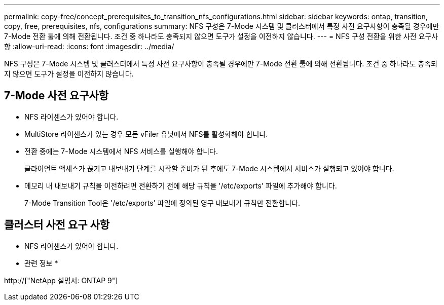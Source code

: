---
permalink: copy-free/concept_prerequisites_to_transition_nfs_configurations.html 
sidebar: sidebar 
keywords: ontap, transition, copy, free, prerequisites, nfs, configurations 
summary: NFS 구성은 7-Mode 시스템 및 클러스터에서 특정 사전 요구사항이 충족될 경우에만 7-Mode 전환 툴에 의해 전환됩니다. 조건 중 하나라도 충족되지 않으면 도구가 설정을 이전하지 않습니다. 
---
= NFS 구성 전환을 위한 사전 요구사항
:allow-uri-read: 
:icons: font
:imagesdir: ../media/


[role="lead"]
NFS 구성은 7-Mode 시스템 및 클러스터에서 특정 사전 요구사항이 충족될 경우에만 7-Mode 전환 툴에 의해 전환됩니다. 조건 중 하나라도 충족되지 않으면 도구가 설정을 이전하지 않습니다.



== 7-Mode 사전 요구사항

* NFS 라이센스가 있어야 합니다.
* MultiStore 라이센스가 있는 경우 모든 vFiler 유닛에서 NFS를 활성화해야 합니다.
* 전환 중에는 7-Mode 시스템에서 NFS 서비스를 실행해야 합니다.
+
클라이언트 액세스가 끊기고 내보내기 단계를 시작할 준비가 된 후에도 7-Mode 시스템에서 서비스가 실행되고 있어야 합니다.

* 메모리 내 내보내기 규칙을 이전하려면 전환하기 전에 해당 규칙을 '/etc/exports' 파일에 추가해야 합니다.
+
7-Mode Transition Tool은 '/etc/exports' 파일에 정의된 영구 내보내기 규칙만 전환합니다.





== 클러스터 사전 요구 사항

* NFS 라이센스가 있어야 합니다.


* 관련 정보 *

http://["NetApp 설명서: ONTAP 9"]
